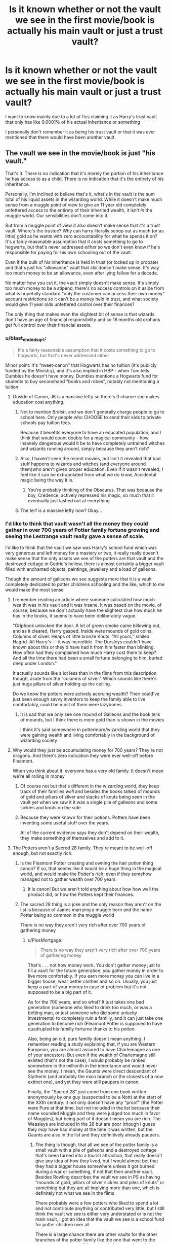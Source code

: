 #+TITLE: Is it known whether or not the vault we see in the first movie/book is actually his main vault or just a trust vault?

* Is it known whether or not the vault we see in the first movie/book is actually his main vault or just a trust vault?
:PROPERTIES:
:Author: Erkkifloof
:Score: 30
:DateUnix: 1585837437.0
:DateShort: 2020-Apr-02
:FlairText: Discussion
:END:
I want to know mainly due to a lot of fics claiming it as Harry's trust vault that only has like 0.0001% of his actual inheritance or something

I personally don't remember it as being his trust vault or that it was ever mentioned that there would have been another vault.


** The vault we see in the movie/book is just "his vault."

That's it. There is no indication that it's merely the portion of his inheritance he has access to as a child. There is no indication that it's the entirety of his inheritance.

Personally, I'm inclined to believe that's it, what's in the vault is the sum total of his liquid assets in the wizarding world. While it doesn't make much sense from a muggle point of view to give an 11 year old completely unfettered access to the entirety of their inherited wealth, it isn't /in/ the muggle world. Our sensibilities don't come into it.

But from a muggle point of view it also doesn't make sense that it's a trust vault. Where's the trustee? Why can harry literally scoop out as much (or as little) gold as he wants with zero accountability for what he spends it on? It's a fairly reasonable assumption that it costs something to go to hogwarts, but that's never addressed /either/ so we don't even know if he's responsible for paying for his own schooling out of the vault.

Even if the bulk of his inheritance is held in trust (or locked up in probate) and that's just his "allowance" vault that /still/ doesn't make sense. It's way too much money to be an allowance, even after lying fallow for a decade.

No matter how you cut it, the vault simply doesn't make sense. It's simply too much money to be a stipend, there's no access controls on it aside from what is hopefully standard "only the customer can access their own money" account restrictions so it can't be a money held in trust, and what society would give 11 year olds unfettered control over their finances?

The only thing that makes even the slightest bit of sense is that wizards don't have an age of financial responsibility and so 18 months old orphans get full control over their financial assets.
:PROPERTIES:
:Author: Astramancer_
:Score: 61
:DateUnix: 1585838146.0
:DateShort: 2020-Apr-02
:END:

*** u/blast_ended_sqrt:
#+begin_quote
  It's a fairly reasonable assumption that it costs something to go to hogwarts, but that's never addressed /either/
#+end_quote

Minor point: It's "tweet-canon" that Hogwarts has no tuition (it's publicly funded by the Ministry), and it's also implied in HBP - when Tom tells Dumbles he doesn't have money, Dumbles mentions a Hogwarts fund for students to buy secondhand "books and robes", notably not mentioning a tuition.
:PROPERTIES:
:Author: blast_ended_sqrt
:Score: 35
:DateUnix: 1585847437.0
:DateShort: 2020-Apr-02
:END:

**** Ouside of Canon, JK is a /massive/ lefty so there's 0 chance she makes education cost anything.
:PROPERTIES:
:Score: 11
:DateUnix: 1585859183.0
:DateShort: 2020-Apr-03
:END:

***** Not to mention /British/, and we don't generally charge people to go to school here. Only people who CHOOSE to send their kids to private schools pay tuition fees.

Because it benefits everyone to have an educated population, and I think that would count double for a magical community - how insanely dangerous would it be to have completely untrained witches and wizards running around, simply because they aren't rich?
:PROPERTIES:
:Author: gremilym
:Score: 5
:DateUnix: 1585917893.0
:DateShort: 2020-Apr-03
:END:


***** Also, I haven't seen the recent movies, but isn't it revealed that bad stuff happens to wizards and witches (and everyone around them)who aren't given proper education. Even if it wasn't revealed, I feel like it can be extrapolated from what we do know, Accidental magic being the way it is.
:PROPERTIES:
:Author: corwinicewolf
:Score: 7
:DateUnix: 1585871028.0
:DateShort: 2020-Apr-03
:END:

****** You're probably thinking of the Obscurus. That was because the boy, Credence, actively repressed his magic, so much that it eventually just lashed out at everything.
:PROPERTIES:
:Author: StarOfTheSouth
:Score: 3
:DateUnix: 1585903383.0
:DateShort: 2020-Apr-03
:END:


***** The terf is a massive lefty now? Okay...
:PROPERTIES:
:Author: ohboyaknightoftime
:Score: 1
:DateUnix: 1591219301.0
:DateShort: 2020-Jun-04
:END:


*** I'd like to think that vault wasn't all the money they could gather in over 700 years of Potter family fortune growing and seeing the Lestrange vault really gave a sense of scale.

I'd like to think that the vault we saw was Harry's school fund which was very generous and left money for a mastery or two, it really really doesn't make sense that the only assets we see of the potters are that vault and the destroyed cottage in Godric's hollow, there is almost certainly a bigger vault filled with enchanted objects, paintings, jewellery and a load of galleons.

Though the amount of galleons we see suggests more that it is a vault completely dedicated to potter childrens schooling and the like, which to me would make the most sense
:PROPERTIES:
:Author: Erkkifloof
:Score: 6
:DateUnix: 1585855223.0
:DateShort: 2020-Apr-02
:END:

**** I remember reading an article where someone calculated how much wealth was in his vault and it was insane. It was based on the movie, of course, because we don't actually have the slightest clue how much he has in the books, it seems to have been deliberately vague.

"Griphook unlocked the door. A lot of green smoke came billowing out, and as it cleared, Harry gasped. Inside were mounds of gold coins. Columns of silver. Heaps of little bronze Knuts. “All yours,” smiled Hagrid. All Harry's --- it was incredible. The Dursleys couldn't have known about this or they'd have had it from him faster than blinking. How often had they complained how much Harry cost them to keep? And all the time there had been a small fortune belonging to him, buried deep under London."

It actually sounds like a lot less than in the films from this description though, aside from the "columns of silver." Which sounds like there's just huge pillars of silver holding up the ceiling.

Do we know the potters were actively accruing wealth? Their could've just been enough savvy inventors to keep the family able to live comfortably, could be most of them were lazybones.
:PROPERTIES:
:Author: corwinicewolf
:Score: 4
:DateUnix: 1585872516.0
:DateShort: 2020-Apr-03
:END:

***** It is sad that we only see one mound of Galleons and the book tells of mounds, but I think there is more gold than is shown in the movies

I think it's said somewhere in pottermore/wizarding world that they were gaining wealth and living comfortably in the background of wizarding society
:PROPERTIES:
:Author: Erkkifloof
:Score: 1
:DateUnix: 1585891844.0
:DateShort: 2020-Apr-03
:END:


**** Why would they just be accumulating money for 700 years? They're not dragons. And there's zero indication they were ever well-off before Fleamont.

When you think about it, everyone has a very old family. It doesn't mean we're all rolling in money
:PROPERTIES:
:Author: Tsorovar
:Score: 3
:DateUnix: 1585892297.0
:DateShort: 2020-Apr-03
:END:

***** Of course not but that's different in the wizarding world, they keep track of their families /well/ and besides the books talked of mounds of gold and pillars of silver and stacks of knuts being seen in the vault yet when we saw it it was a single pile of galleons and some sickles and knuts on the side
:PROPERTIES:
:Author: Erkkifloof
:Score: 2
:DateUnix: 1585894484.0
:DateShort: 2020-Apr-03
:END:


***** Because they were known for their potions. Potters have been inventing some useful stuff over the years.

All of the current evidence says they don't depend on their wealth, they make something of themselves and add to it.
:PROPERTIES:
:Author: Nyanmaru_San
:Score: 1
:DateUnix: 1585946835.0
:DateShort: 2020-Apr-04
:END:


**** The Potters aren't a Sacred 28 family. They're meant to be well-off enough, but not exactly rich.
:PROPERTIES:
:Author: ForwardDiscussion
:Score: 2
:DateUnix: 1585855745.0
:DateShort: 2020-Apr-02
:END:

***** Is the Fleamont Potter creating and owning the hair potion thing canon? If so, that seems like it would be a huge thing in the magical world, and would make the Potter's rich, even if they somehow managed not to gather wealth over 700 years.
:PROPERTIES:
:Author: themegaweirdthrow
:Score: 5
:DateUnix: 1585868401.0
:DateShort: 2020-Apr-03
:END:

****** It is canon! But we aren't told anything about how how well the product did, or how the Potters kept their finances.
:PROPERTIES:
:Author: ForwardDiscussion
:Score: 2
:DateUnix: 1585869408.0
:DateShort: 2020-Apr-03
:END:


***** The sacred 28 thing is a joke and the only reason they aren't on the list is because of James marrying a muggle born and the name Potter being so common in the muggle world

There is no way they aren't very rich after over 700 years of gathering money
:PROPERTIES:
:Author: Erkkifloof
:Score: 7
:DateUnix: 1585856856.0
:DateShort: 2020-Apr-03
:END:

****** u/PlusMortgage:
#+begin_quote
  There is no way they aren't very rich after over 700 years of gathering money
#+end_quote

That's . . . not how money work. You don't gather money just to fill a vault for the future generation, you gather money in order to live more confortably. If you earn more money you can live in a bigger house, wear better clothes and so on. Usually, you just keep a part of your money in case of problem but it's not supposed to be a big part of it.

As for the 700 years, and so what? It just takes one bad generation (someone who liked to drink too much, or was a betting man, or just someone who did some unlucky investments) to completely ruin a familly, and it can just take one generation to become rich (Fleamont Potter is supposed to have quadrupled his familly forturne thanks to his potion.

Also, being an old, pure familly doesn't mean anything. I remember reading a study explaining that, if you are Western European, you are almost assured to have Charlemagne as one of your ancestors. But even if the wealth of Charlemagne still existed (that's not the case), I would probably be ranked somewhere in the millionth in the inheritance and would never see the money. I mean, the Gaunts were direct descendant of Slytherin (and probably the main branch or the closests of a now extinct one), and yet they were still paupers in canon.

Finally, the "Sacred 28" just come from one book written anonymously by one guy (suspected to be a Nott) at the start of the XXth century. It not only doesn't have any "proof" (the Potter were Pure at that time, but not included in the list because their name sounded Muggle and they were judged too much in favor of Muggles), but being part of it doesn't mean you are rich. The Weasleys are included in the 28 but are poor (though I guess they /may/ have had money at the time it was written, but the Gaunts are also in the list and they definitively already paupers.
:PROPERTIES:
:Author: PlusMortgage
:Score: 5
:DateUnix: 1585911272.0
:DateShort: 2020-Apr-03
:END:

******* The thing is though, that all we see of the potter family is a small vault with a pile of galleons and a destroyed cottage that's been turned into a tourist attraction, that really doesn't give any idea of how they lived, but I would almost bet that they had a bigger house somewhere unless it got burned during a war or something, if not that then another vault. Besides Rowling describes the vault we see in PS as having ”mounds of gold, pillars of silver sickles and piles of knuts” or something but they are all implying more than one, which is definitely not what we see in the films

There probably were a few potters who liked to spend a lot and not contribute anything or contributed very little, but I still think the vault we see is either very understated or is not the main vault, I got an idea that the vault we see is a school fund for potter children over all

There is a large chance there are other vaults for the other branches of the potter family like the one that went to the states as soon as possible and probably some branches on the mainland

I don't think the sacred 28 matters much to be honest
:PROPERTIES:
:Author: Erkkifloof
:Score: 1
:DateUnix: 1585911941.0
:DateShort: 2020-Apr-03
:END:


****** The list was constructed before James married Lily, so no, it wasn't because of that.

Real life families with notable/noble blood go through periods of wealth and poverty too.
:PROPERTIES:
:Author: ForwardDiscussion
:Score: 2
:DateUnix: 1585857251.0
:DateShort: 2020-Apr-03
:END:

******* Yes, but there's still the fact that a lot of ”filthy muggles” use the same name and that's un acceptable of a proper pureblood family

I do understand that but the level of their poverty is basically high middle class if you truly have a fortune
:PROPERTIES:
:Author: Erkkifloof
:Score: 6
:DateUnix: 1585858853.0
:DateShort: 2020-Apr-03
:END:

******** I mean, I don't know what to tell you. Powerful names wane in wealth. It's just a fact of life. It's not like they're noted to be savvy investors or political players like the Malfoys. They don't have generations of history with Dark Lords who rewarded them with outrageous wealth. The Weasleys are technically even purer than the Potters, and look at how they're doing.
:PROPERTIES:
:Author: ForwardDiscussion
:Score: 5
:DateUnix: 1585859035.0
:DateShort: 2020-Apr-03
:END:

********* I never did say that they were rich because their blood was pure did i?

The Potter family was said to live a very comfortable life in the ”back stages” of wars and there are only two records of a Potter being on the Wizengamot

I don't think the dark lords actually gave them anything, except death of course, like really, from what I saw it was them calling him their master and kissing his robes and then crucioing them because they didn't kiss low enough type shat
:PROPERTIES:
:Author: Erkkifloof
:Score: 1
:DateUnix: 1585859203.0
:DateShort: 2020-Apr-03
:END:

********** The Dark Lord absolutely rewarded those loyal to him. Otherwise nobody would stay loyal.

I don't understand why you think the Potters were loaded.
:PROPERTIES:
:Author: ForwardDiscussion
:Score: 3
:DateUnix: 1585875057.0
:DateShort: 2020-Apr-03
:END:

*********** I'll tell you, if your some 15x great grandpa began a fortune in the /twelfth/ century and everyone in the family kept growing it and not living just off of the money, and then at like 13x great grandpas taken away comes Fleamont who /quadruples/ that amount of money with cosmetics potions, then tell me how the fuck someone would have the amount of money that we see in the vault in PS, it doesn't make sense if they pay anyone decently in the world they should have many many times that amount.

We don't actually see evidence of the dark lord rewarding anything to his followers, yes we see empty promises of power and wealth but we never see proof of them recieving it.
:PROPERTIES:
:Author: Erkkifloof
:Score: 2
:DateUnix: 1585891061.0
:DateShort: 2020-Apr-03
:END:

************ Until there's a war or the bank goes under or taxes devastate your fortune or there's a regime change or you invested in something that didn't pan out or there was a thief or the economy collapsed or there was a messy divorce or two or a scandal that needed to be covered up or you were blackmailed or you stored your wealth in assets that were destroyed or a corrupt government fined you for a trumped-up crime or come on, there's literally countless reasons why that's not a thing. It's /astonishingly/ rare for non-landed families to maintain wealth that long, it's far from a gimme.

Half of the Death Eaters have lucrative positions in the government or Hogwarts at some point in the books. Most of them are wealthy, as well.
:PROPERTIES:
:Author: ForwardDiscussion
:Score: 2
:DateUnix: 1585892442.0
:DateShort: 2020-Apr-03
:END:

************* Like Half of your possible economical destruction ideas would have done the same to others, I think the vault we see is a bit under made

The books talked of mounds of gold and pillars of silver and stacks of knuts, all of those are implying more than one, what we saw in the vault was a single pile of gold and some other things on the side
:PROPERTIES:
:Author: Erkkifloof
:Score: 3
:DateUnix: 1585894378.0
:DateShort: 2020-Apr-03
:END:

************** Or the Lestranges could have made it back recently, from shady backroom deals and lucrative positions in the government thanks to racism and nepotism.
:PROPERTIES:
:Author: ForwardDiscussion
:Score: 2
:DateUnix: 1585921036.0
:DateShort: 2020-Apr-03
:END:

*************** Could be, but sadly we may never know the truth
:PROPERTIES:
:Author: Erkkifloof
:Score: 1
:DateUnix: 1585997194.0
:DateShort: 2020-Apr-04
:END:


** 1. Strictly speaking we never ever hear about anybody having a trust vault, even less we hear it about the Harry's one. As far as the canon is concerned this vault (and perhaps the house in the Godric's Hollow) is all Potters' property we ever hear about.

2. The only possible allusion in the canon, that it actually might be some smaller part of the Potters' fortune is that in the other vault we see, the Lestranges' one, there are tons of other things than just money. Jewellery, paintings, stuff. In the Harry's vault there are just coins. Which seems to suggest that either Potters' were not that wealthy and it is really everything they had, or there is some other family vault and this was just small heap of coins for his studies.
:PROPERTIES:
:Author: ceplma
:Score: 22
:DateUnix: 1585839969.0
:DateShort: 2020-Apr-02
:END:

*** there is also the potter family home to consider

we know James and lilly moved into godrics hollow to hide

but where did previous generation of the potters live
:PROPERTIES:
:Author: CommanderL3
:Score: 5
:DateUnix: 1585847663.0
:DateShort: 2020-Apr-02
:END:

**** Do we know they specifically moved there to hide? I assumed they already lived there and "going into hiding" was similar to the extra protections placed upon the Burrow, gradually increasing.
:PROPERTIES:
:Author: FloreatCastellum
:Score: 15
:DateUnix: 1585847822.0
:DateShort: 2020-Apr-02
:END:

***** it is mentioned James parents where still alive when James and lilly married

maybe the cottage in godrics hollow was a wedding gift.

Maybe godrics hollow was the family home though, but considering the potters are an old and wealthy family, I would imagine something grander then a cottage
:PROPERTIES:
:Author: CommanderL3
:Score: 4
:DateUnix: 1585848431.0
:DateShort: 2020-Apr-02
:END:

****** I don't think they were a wealthy family like the Malfoys though, I think they only hit proper financial success with the hair potion stuff.

Perhaps it's my own preferences coming through - I generally find large manor type houses tacky and quaint little cottages tend to still be quite expensive!
:PROPERTIES:
:Author: FloreatCastellum
:Score: 10
:DateUnix: 1585848744.0
:DateShort: 2020-Apr-02
:END:

******* Thing is, wealth and poverty in the wizarding world is very difficult to quantify. Technically speaking, the only thing they can't conjure, charm, or transfigure for themselves is food, and with expansion charms the interior of a shack could be a palace. I'm fairly certain that the Potters are pretty similarly wealthy to the Malfoys, they just /prefer/ not to spend their money on mansions/bribes, if only because their only necessary expense would be food and school supplies. James never had a job, and neither he nor Harry ever struggled financially.

Remember that in fourth year, Harry handed over 1000 galleons that was sufficient enough to start a brick and mortar business, and that had he added it to his vault instead it wouldn't have even made a noticeable difference.
:PROPERTIES:
:Author: dancortens
:Score: 4
:DateUnix: 1585860735.0
:DateShort: 2020-Apr-03
:END:


******* they noted as being old and respected. also it was said fleamont quadroubled the respectable family fortune
:PROPERTIES:
:Author: CommanderL3
:Score: 4
:DateUnix: 1585848840.0
:DateShort: 2020-Apr-02
:END:

******** That doesn't mean they spent it on a lavish property though. When it comes down to it we all have our headcanons and are free to imagine it however we want - I just wondered if I had missed something about James and Lily specifically moving to Godric's Hollow to hide.
:PROPERTIES:
:Author: FloreatCastellum
:Score: 8
:DateUnix: 1585849086.0
:DateShort: 2020-Apr-02
:END:

********* The way its worded its left ambiguous

But I imagine the fidelus works best with moving to a new location

afterall, you might hide the location but if someone like voldemort knew where it was previously even if he couldnt see the house he could just fiendfrye the area till its destroyed
:PROPERTIES:
:Author: CommanderL3
:Score: 5
:DateUnix: 1585849256.0
:DateShort: 2020-Apr-02
:END:

********** Not really, no when you think about Grimmauld Place - the DEs stand outside and clearly know it's there and suspect Harry and co are inside, but they can't do anything about it, they just stand there and watch. Sirius would have already owned it when it went under the FC too, and that probably would have been known about by the Ministry. Plus I think Bill and Fleur had already moved into Shell Cottage when they out the charm on there - though I grant you the rest of the Weasley's upped sticks and fled to Muriel's. The FC in general is confusing and inconsistent.

Either way, the Potters strike me as one of those quietly wealthy, middle class families in the very nice old cottages you find in posh parts of rural England. If you look up the actual cottage they used for filming, I think it's slightly bigger than what I'm imagining but the right sort of vibe and that was recently on sale for over a million. I think for the sort of house I'm imagining in a quaint west country village, you'd be looking at something like 600k to 850k for a little period cottage with 3 or four bedrooms. In my headcanon, Mr and Mrs Potter were getting on a bit and handed the house down to their son while they moved into the old people's home or somewhere more manageable without stairs, perhaps as a wedding present like you said. I think they had also perhaps been living off the fortune for a while, not to mention James doing the same until he died, though I'm sure he intended to get a job once the war was over, so although there was plenty left for Harry by the time they died, it's not Malfoy levels of oppulence.

I think so much of these type of headcanons come from how we personally view wealth and the level where that wealth starts to feel unpleasant. But as you say, it's worded very vaguely, so it really is down to us to imagine it how we want.
:PROPERTIES:
:Author: FloreatCastellum
:Score: 8
:DateUnix: 1585850774.0
:DateShort: 2020-Apr-02
:END:

*********** The prices of houses are still the same but seeing as the galleon to pound exchange rate is absolutely ridiculous and seeing the Lestrange vault I'd definitely say that it isn't the main vault
:PROPERTIES:
:Author: Erkkifloof
:Score: 1
:DateUnix: 1585854768.0
:DateShort: 2020-Apr-02
:END:

************ Not sure what you mean about house prices being the same? I haven't adjusted for inflation or anything, they would have been cheaper back then, I was just trying to point out that those type of houses are generally expensive.

I mean it's no secret that Rowling is not good at maths and probably didn't put much thought into it? I don't think trying to make exchange rates and things work is possible. I think Rowling was just trying to say Harry doesn't have to worry about money, but people like the Lestranges and Malfoy are obnoxiously rich.
:PROPERTIES:
:Author: FloreatCastellum
:Score: 3
:DateUnix: 1585856445.0
:DateShort: 2020-Apr-03
:END:

************* Yeah well that is something I don't much care about as the fanfiction community has made really good points into plot holes and everything in between that littered the HP books
:PROPERTIES:
:Author: Erkkifloof
:Score: 0
:DateUnix: 1585856981.0
:DateShort: 2020-Apr-03
:END:

************** Yeah I've been saying the whole time it's really vague so people can imagine what they want.
:PROPERTIES:
:Author: FloreatCastellum
:Score: 1
:DateUnix: 1585857462.0
:DateShort: 2020-Apr-03
:END:

*************** Well yeah but that's canon as usual, nowadays if Rowling stated something as fact then the opposite is the likelier canon than what she said
:PROPERTIES:
:Author: Erkkifloof
:Score: 0
:DateUnix: 1585858702.0
:DateShort: 2020-Apr-03
:END:

**************** I'm really sorry, you've completely lost me.

You're completely fine imagining a larger vault, it's just not what I personally imagine.
:PROPERTIES:
:Author: FloreatCastellum
:Score: 3
:DateUnix: 1585858877.0
:DateShort: 2020-Apr-03
:END:

***************** I'm fine with others having different headcanons but I think I'm still for some reason trying to change your mind about the vault, you did see how miniscule the vault was when compared to the Lestrange vault right?
:PROPERTIES:
:Author: Erkkifloof
:Score: 0
:DateUnix: 1585859391.0
:DateShort: 2020-Apr-03
:END:

****************** You're just not going to change my mind though. I prefer the thought that the Potters were comfortably wealthy and not revoltingly so like the Lestranges or Malfoys.
:PROPERTIES:
:Author: FloreatCastellum
:Score: 2
:DateUnix: 1585861880.0
:DateShort: 2020-Apr-03
:END:

******************* Ah I believe they were a million or two under the Malfoys/Lestranges, of course that would mean that there is another vault and I support that
:PROPERTIES:
:Author: Erkkifloof
:Score: 1
:DateUnix: 1585864505.0
:DateShort: 2020-Apr-03
:END:


**** 1. Except that this is pure fanon, isn't it? Is there any canonical evidence for the existence of the Potter family home, which is not the one in the Godric's Hollow? I don't recall any.

2. Do we have any evidence that Potter family moved to GH only to hide? I don't recall any.
:PROPERTIES:
:Author: ceplma
:Score: 5
:DateUnix: 1585863376.0
:DateShort: 2020-Apr-03
:END:


** The idea that Harry's vault is a trust vault is pure fanon. There is no reason for anyone to think the wizarding world even has trust vaults, especially since that would suggest the Goblins care enough to make them. After all, why would GOBLINS care if their clients are adults or children? Money is money, after all.

Harry's vault IS the main vault. Fic writers just assume its the trust vault because they want to make Harry have billions of Galleons and have a seat on the Wizengamot... even though that amount of money in Galleons is absurd, and the Wizengamot does NOT have inherited seats. Individual people have seats on the Wizengamot, but that does not trickle down to their family, and it sure as hell isn't exclusive to pure-bloods either. That's a whole other topic, though.

I honestly doubt most fic writers understand basic economics, since if they did, they would realise why a society like the wizarding world wouldn't have billionaires or trilionaires. That much can be gathered from how stuff is priced. At most, rich families (e.g. Harry's canon vault, Malfoys, and Lestranges) might have around 50 million galleons at the absolute most, but that's an ridiculous estimate. Given the Ministry had a bounty of 10,000 Galleons on Sirius' head (OOTP) and a bounty of 200,000 Galleons for Harry alongside his wand, I recon the very richest wizarding families each only have between 1 million and 20 million Galleons at most. 200,000 Galleons is presented as a big deal (hell, the 5,000 Galleons for the Triwizard Tournament was deemed by Fleur enough to die for), so its quite possible the wizarding world might not even have millionaires.

Long story short, Harry's vault in canon is the Potter's vault. There isn't another vault, and the idea of trust vaults makes zero sense. The idea of wizarding billionaires is economically absurd, and even the idea of wizarding millionaires makes barely any sense unless its below 20 million galleons. I feel like people don't realize just how much even 1 billion Galleons really is. So while I think Harry was canonically a millionaire (and moreso after inheriting money from Sirius), I don't think it was nearly as much as some people think it was.

*TL;DR: Harry never had a trust vault. Trust vaults don't exist in canon. The Potters were rich, but not Lestrange/Malfoy levels of rich. Comparing the Potter vault to the Lestrange vault just reinforces how much richer the truly wealthiest families were than Harry. The fact Harry spends so much time with the Weasley family (a poor family) just makes Harry look far wealthier than he actually is.*
:PROPERTIES:
:Author: lunanight
:Score: 19
:DateUnix: 1585840069.0
:DateShort: 2020-Apr-02
:END:

*** I agree with you that for most writers its a wank to give Harry lots of wealth and rare artifacts, but I think that an argument could be made for the existence of another vault. Or at least Harry being an unreliable narrator and not noticing other stuff besides money in his one vault that is mentioned.

We see that the Lestrange vault has lots of other stuff in it like armour and exotic animal skins. In addition, it's very much emphasized that despite the poverty that the Gaunts live in they still have their family heirlooms (the ring and the locket). In comparison to that, and given that we know that the Potters are both an old family and a wealthy one, Harry's vault only having coins is kind of odd.

Even if everything James and Lily personally owned was destroyed in Godrics Hollow, why wouldn't he have all of the Potters stuff collected over generations? Not necessarily valuables like gems and rare books and timeturners that fanon likes to give him, but just /things/ that accumulate with a long family history. A great grandmothers wedding dress, or something that would have been put in storage. Candlesticks, quilts, pocketwatches, weapons from wars that they've fought in, paintings, etc. Are we supposed to think that that one invisibility cloak is the only thing that a centuries old family ever passed down?
:PROPERTIES:
:Author: LadySmuag
:Score: 8
:DateUnix: 1585844212.0
:DateShort: 2020-Apr-02
:END:

**** Maybe potters kept it at home

and it was destroyed during the war
:PROPERTIES:
:Author: CommanderL3
:Score: 2
:DateUnix: 1585847742.0
:DateShort: 2020-Apr-02
:END:


**** I've often thought that maybe it was all sold off and liquidated during the war. Maybe when James' parents died?
:PROPERTIES:
:Author: cheekysoulsurviver
:Score: 1
:DateUnix: 1585857471.0
:DateShort: 2020-Apr-03
:END:


*** I just cant shake that feeling that there is no way they are that poor compared to the Lestranges for example if their family had been gathering wealth from the twelfth century onward (which is canon by the way) and the first person of the family literally ”started the potter /fortune/ by working as a medicine distributer to muggles by giving them potions for things like the flu or pox, there is absolutely no way they only had that much that we saw at the vault Harry went to in PS. Besides it would be the parents setting up the trust vault and it would probably cost a bit and that to the goblins would probably be worth it just to keep a vault filled with stuff even if it was inactive.

I agree that billionaires and even millionaires are ridiculous if you take one look at the exchange rate from galleon to pound in first year, wasn't it like 50 pounds to the galleon or something?

I'd gues that it was some secondary vault given for Harry's school years with a generous amount left over possibly for a mastery in a subject or two, but I will refuse to accept that being the main vault of the Potters
:PROPERTIES:
:Author: Erkkifloof
:Score: 4
:DateUnix: 1585854576.0
:DateShort: 2020-Apr-02
:END:

**** Canon figure is five pounds to the galleon, however that would basically mean all the Weasley's school shopping cost around 20 pounds iirc. Every attempt I've read at figuring out the actual exchange rate comes up with somewhere in the neighborhood of 50 pounds per galleon however.
:PROPERTIES:
:Author: horrorshowjack
:Score: 2
:DateUnix: 1585947529.0
:DateShort: 2020-Apr-04
:END:

***** Yeah, it's kind of ridiculous, but if it was 50 pounds to a galleon then a wand is 350 pounds, which to be honest is quite low if you remember that you can do almost anything with it
:PROPERTIES:
:Author: Erkkifloof
:Score: 1
:DateUnix: 1585997072.0
:DateShort: 2020-Apr-04
:END:


** It just mentions mounds of Galleons, columns of Sickles, and heaps of Knuts. No indication of it being a main vault or trust vault.

Source: my copy of the "Special Anniversary Edition" of book 1, page 75
:PROPERTIES:
:Author: RandomStuff3829
:Score: 5
:DateUnix: 1585838479.0
:DateShort: 2020-Apr-02
:END:

*** And we have to remember that the "mounds of... " is from the perspective of 11 years old who had literally nothing of his own bevor and as far as I know we don't know how much the galleon worth is. It could be 100 pound, 5 pound, 1 pound or even less (ok that's unlikely but still)
:PROPERTIES:
:Author: RexCaldoran
:Score: 4
:DateUnix: 1585839402.0
:DateShort: 2020-Apr-02
:END:

**** Actually we do. I don't have a source at my disposal right now, but a Google search should return that JKR said a Galleon equals 5 British pounds
:PROPERTIES:
:Author: RandomStuff3829
:Score: 3
:DateUnix: 1585845227.0
:DateShort: 2020-Apr-02
:END:

***** Which is bloody ridiculous if you ask me
:PROPERTIES:
:Author: Erkkifloof
:Score: 2
:DateUnix: 1585854811.0
:DateShort: 2020-Apr-02
:END:

****** It gets even worse if, say, you're from across the pond like me. By current rates, 1 Galleon=$6.19 USD
:PROPERTIES:
:Author: RandomStuff3829
:Score: 2
:DateUnix: 1585857882.0
:DateShort: 2020-Apr-03
:END:

******* Oh god
:PROPERTIES:
:Author: Erkkifloof
:Score: 2
:DateUnix: 1585858630.0
:DateShort: 2020-Apr-03
:END:


****** Because it's made of gold? I've read fics where Harry's "investment" with his Galleons is to melt some of it down and just sell it, as it's worth tens of times more that way.
:PROPERTIES:
:Author: StarOfTheSouth
:Score: 1
:DateUnix: 1585869160.0
:DateShort: 2020-Apr-03
:END:

******* Yeah I think I've read that too! Ok fic
:PROPERTIES:
:Author: Erkkifloof
:Score: 2
:DateUnix: 1585891887.0
:DateShort: 2020-Apr-03
:END:

******** Even if it's not /solid/ gold, which is a distinct possibility, grabbing a handful of coins and selling them to a collector, or melting down whatever gold there /is/, would probably be more than five pounds. Even accounting for the cost of melting down gold coins, I'd say you'd still walk away with a nice profit.
:PROPERTIES:
:Author: StarOfTheSouth
:Score: 1
:DateUnix: 1585892198.0
:DateShort: 2020-Apr-03
:END:

********* Yeah, but well the wizarding world's economy is completely broken
:PROPERTIES:
:Author: Erkkifloof
:Score: 2
:DateUnix: 1585894526.0
:DateShort: 2020-Apr-03
:END:


*** Yeah but after seeing the Lestrange vault I really can't believe they were that poor if they'd been growing their fortune since the twelfth century
:PROPERTIES:
:Author: Erkkifloof
:Score: 2
:DateUnix: 1585854870.0
:DateShort: 2020-Apr-02
:END:


** Actually, what *do* we know about how the Potter's family was wealthy from the books and films (not JKR's post factum utterings). They could be just middle-class-like old family, better off than Weasleys, but not drastically so. Did anybody even say that James wouldn't need to work for the rest of his life?
:PROPERTIES:
:Author: ceplma
:Score: 4
:DateUnix: 1585840284.0
:DateShort: 2020-Apr-02
:END:

*** I believe they were about upper middle class, but they would be at the very very top in muggle sociality, like come on what was the exchange rate from galleon to pound? It was like 5 or 50 pounds to a /single/ galleon
:PROPERTIES:
:Author: Erkkifloof
:Score: 3
:DateUnix: 1585853925.0
:DateShort: 2020-Apr-02
:END:


** Absolutely nothing in Canon even suggest the possibility of a trust vault, so I'd be more inclined to believe it's his main, and only vault.

As said by other peoples, the idea of a trust vault was a fanon idea created in order to maker Harry richer than Cresus so he could flaunt his wealth in front of Malfoy ("You got your place in the quidditch team by buying top of the line brooms for your team? Let me buy the same brooms for the 3 other teams so you loose your advantage).\\
But judging by canon, you could either consider that the Potters, while being rather wealthy, were not rich (we do know that Fleamont was a pretty succesfull businessman who invented cosmetics potions, but in PoA Harry chose to not buy 1 Firebolt by fear of the dent in would make in his inheritance), or you could consider that he truly is rich, though it brings the question of why he doesn't know about it, which can't really be answered without a whole bunch of "Manipulative Dumbledore".

I would also want to point that, in the Magical World of HP, wealth doesn't have the same power than in the Muggle world, or even the muggle world. The Magical World has an economy of luxury items, since most of rest can be created by magic. For example, between Charms to conserve food, multiply it and ransfiguration to change the taste, one grocery trip could last for years. And what's the point in bying lands when you can just multiply the one your already own?\\
Basically, the Magical World trade clothing, enchanted items (like brooms or sneakoscope), magical ingredients and Goblin Cradted items, and services like the different pubs seen in the serie. Because of this, the cost of living is actually ridicusly low for a wizards, and the "need" of wealth in inferior. So Harry having 15 000 000 000 000 galleons doesn't make any sense, the combined wealth of all the magical world may not reach this sum.

Also, the low cost of live is one of the reason who make me think that Hogwarts may be a "free" school, or have really low cost. After all, the only thing paid by the school would be the salary of the teachers, and maybe the magical ingredients used in potion. And since the students have the bring their own ingredients for class, it means just the potion used in the infirmary. Considering the fact that the school is a true mine of wealth (just the plants growed in Herbology and the Ingredients collected in the forest), the school probably has no problem paying these cost so there is no point into making enormous admission fees (especially since children "need" to learn magic to not break the Statute and the Hogwarts is the only local alternative outside of homeschooling).
:PROPERTIES:
:Author: PlusMortgage
:Score: 5
:DateUnix: 1585843548.0
:DateShort: 2020-Apr-02
:END:

*** I'm going to address your points from bottom to top, idk why

I think Hogwarts either is a free school and gets minor donations by magicals or it has a small tuition few, mainly because, there is food problem (come on there must be hundreds of people in the castle, also the house elves need food too. Then the salaries which I believe to be quite substantial or it would be a lot harder to get new DADA teachers every year, like Remus Lupin for example wouldn't have taken the job if it didn't pay decently.---We don't actually know that they collect ingredients from the forest, we only see them going into the forest thrice, 1.the detention with Hagrid first year, 2.going to that acromantula nest and 3. Leading Umbitsh to the forest to look at their ”weapon”. ------Also the infirmary would have to be very well stocked due to the idiots whacking metal balls at each others head while flying like 60 feet off the ground, yes I know that magicals /can/ bounce but still.

Now, wealth can still be very useful in the magical world, I agree that it wont be used similarly as in the muggle world but it can and will most likely be used to buy land and build houses as well as bribing people in politics, as is demonstrated when Arthur Weasley tells Harry that Cornelius Fudge is ”in Malfoys pocket” ---- and how the farsk can you multiply the land you already own?? Same with food, isn't it a law of transfiguration that you cant conjure food if you don't know where there is food, and there is no bloody way a charm will be able to duplicate food, Geminio doesn't work with that, --------- as far as I'm concerned a stasis charm is the only way to conserve food, and even that charms existence is fanon.

Now sadly I wont be giving you any arguments on this one because I whole heartedly agree with all your points but I see a problem in the fact that Harry can access a fortune at eleven, he's very likely a millionaire in pounds with the ridiculous exchange rate that there was from galleons to pounds, so either that vault has a limit, it's a trust vault or his parents are really really irresponsible.
:PROPERTIES:
:Author: Erkkifloof
:Score: 0
:DateUnix: 1585853804.0
:DateShort: 2020-Apr-02
:END:

**** u/PlusMortgage:
#+begin_quote
  Then the salaries which I believe to be quite substantial or it would be a lot harder to get new DADA teachers every year, like Remus Lupin for example wouldn't have taken the job if it didn't pay decently
#+end_quote

It's funny, I never considered the DADA teacher to be paid more than the other teacher (which is probably not bad considered the requirement of the job but not enough to be rich or anything). All the DADA teacher we see in canon, except maybe Snape are in the school for another reason than teaching : Quirrel was there for the stone, Lockart for the publicity, Lupin as a defence against Sirius, Moody as a favor for Dumbledore (or Crouch Jr to get Harry to the cemetery I guess), Umbridge to take control of the school, Snape as a double spy (though he really wanted the job), and Carrow as a Death Eater.\\
But pay apart, Professor as Hogwarts is a sweet job. You get to live in the access with all its ressources (including the library and the feasts), and you have no other expanse than the eventual outing to the pub.

​

#+begin_quote
  and how the farsk can you multiply the land you already own??
#+end_quote

Though not directy explained in canon, Space Extension charms exist in HP. We can see several examples of them like the Ford Anglia in CoS (which is charmed so there is enough space for 8 people and 6 trunks on the way to the Hogwarts Express), the magical tents seen in GoF and DH, Moody trunk, the Room of Requirement and arguably even Diagon Alley (though it could just be an Implotable location).

​

#+begin_quote
  Same with food, isn't it a law of transfiguration that you cant conjure food if you don't know where there is food
#+end_quote

Here's a quote from DH said by Hermione to Ron :" /Food is one of the first of five Principal Exceptions to Gamp's Law of Elemental Transfigur--- ... It's impossible to make good food out of nothing! You can Summon it if you know where it is, you can transform it, you can increase the quantity if you've already got some/ "

You may not be able to "create" food, but you can increase quantity and transform it. I admit that my interpretation that say that "transforming food" include stopping them from going bad (and so the bacon eaten by the heros may come from a pig killed by Gryffindor himself), but even without this, the increase in quantity mean that no matter if you have to feed one person or 1000, the grocery bill won't increase.\\
It's for this reason I consider feeding the castle must not cost much.

​

#+begin_quote
  are really really irresponsible.
#+end_quote

To be fair they were really young (died at 21), in the middle of a civil war since out of school and probably never had the time to deal with it. I mean, fanon loves to talk about a "sealed will" which usually explain the plot (as if people who didn't even trust Dumbledore about the secret keeper would put the whole plot in writing knowing it would ever end up with the Goblin which can totally be bought like in DH, or in an Office of the Ministry which is full of Death Eater and Imperiused people).\\
What probably happened is that the Potter died without any will, and Harry just happened to get everything as the next of kin.
:PROPERTIES:
:Author: PlusMortgage
:Score: 2
:DateUnix: 1585855747.0
:DateShort: 2020-Apr-02
:END:

***** Honestly I don't think they pay different but getting new professors for every year for about 20-30 years can't be done with a low salary, the people we saw teach weren't the only ones if the position swaps every year

I think space extension charms would only work with semi sealed spaces like rooms or cars and similar, I don't think it would work for open land.

I actually didn't know that food thing, quite ridiculous but that would also mean that JESUS WAS A BLOODY WIZARD or somthing

Honestly that they were in the middle of a civil war could be argued to be even more of a reason to make a will, adding to that the fact that they secretly switched the secret keeper then it would be idiotic not to have some kind of will
:PROPERTIES:
:Author: Erkkifloof
:Score: 1
:DateUnix: 1585856779.0
:DateShort: 2020-Apr-03
:END:


** I like the idea of Fleamont and Euphemia liquidating their assets as their way of contributing to the war effort, and that's why there is only piles of galleons to be found in Gringotts.
:PROPERTIES:
:Author: GrimAvgrundsson
:Score: 3
:DateUnix: 1585858721.0
:DateShort: 2020-Apr-03
:END:

*** And that pile is still very small compared to the Lestranges who were said to be Voldys most eager and loyal followers, surely they would have funded the war too, and we saw the Lestrange vault to be about a hundred times larger and wealthier, there is no way that little vault we saw was actually the main Potter vault

And I still don't see how someone could sell semi-sentient portraits of your family just because of a war
:PROPERTIES:
:Author: Erkkifloof
:Score: 0
:DateUnix: 1585859070.0
:DateShort: 2020-Apr-03
:END:

**** Just because they tried to offerDumbledore what help they could doesnt' mean that they bankrolled the whole thing. They were old, and died of sickness a few years before canon, so this might've been their way of helping the able bodied few to continue the fight.

And you're right, Voldemort's backers were substantially more well off, but that wouldn't have negated Fleamont and Euphemia's efforts.

Selling magical portraits woudl be silly, at least if they were a portrait of your loudmouthed uncle, but perhaps there were others? Portraits of a famous singer who, if you buttered up to them before, would take requests. What I meant were more in the terms of books, magical items, potion's recepies, and jewelry.
:PROPERTIES:
:Author: GrimAvgrundsson
:Score: 3
:DateUnix: 1585890527.0
:DateShort: 2020-Apr-03
:END:

***** Ah I mean to compare the vaults we see, the Lestranges would also have supported the war a lot so wouldn't that mean that they would have about as much money as the Potters (many believe that the vault we saw was the main Potter vault but I really really doubt that)
:PROPERTIES:
:Author: Erkkifloof
:Score: 0
:DateUnix: 1585890854.0
:DateShort: 2020-Apr-03
:END:


** In the comments you keep referring to the Lestrange vaults as your evidence for the Potters having a second vault. I don't see how this is even acceptable evidence. We aren't ever given the indication that the Lestranges and Potters were on the same level of wealth. And why would James and Lily set up a vault for an infant? Because most wizarding families just seem to give their children an allowance to pay for school supplies, so a trust vault wouldn't make sense. And Harry is a very unreliable narrator and there may be more in his vault than money but maybe he doesn't think to look. Also we aren't told exact amount of money in his vault. So I prefer to think that it's his main vault, but you choose whatever headcanon you want.

PS. If I'm wrong about something please tell (preferably using text evidence).
:PROPERTIES:
:Author: NerdLife314
:Score: 3
:DateUnix: 1585885580.0
:DateShort: 2020-Apr-03
:END:

*** I like to look at the Lestrange vault and the vault we see in comparison and then decide whether or not Harry's vault in the movies was either made smaller or it was merely a vault for Potter kids' schooling as I've come to believe. (Canon canon would probably be the first option) in text I can't remember if it was 'mountains' or 'mounds' of gold so if it was 'mounds' then the movie producers might have under estimated the amount of gold
:PROPERTIES:
:Author: Erkkifloof
:Score: 1
:DateUnix: 1585890616.0
:DateShort: 2020-Apr-03
:END:

**** I believe in the text it was mounds of gold.
:PROPERTIES:
:Author: NerdLife314
:Score: 1
:DateUnix: 1585956208.0
:DateShort: 2020-Apr-04
:END:

***** That is still not the same as the pile we see in the movies
:PROPERTIES:
:Author: Erkkifloof
:Score: 1
:DateUnix: 1585996954.0
:DateShort: 2020-Apr-04
:END:


** Some headcanon: An family typically has exactly 1 gringotts vault, but according to a fee schedule the banker goblins will manage "accounts" for that vault, with services like managing investment portfolios, authorizing expenses with your favorite merchants, disbursing an allowance for family members, and providing additional security for special treasures.
:PROPERTIES:
:Author: JalapenoEyePopper
:Score: 4
:DateUnix: 1585840106.0
:DateShort: 2020-Apr-02
:END:

*** Sounds semi reasonable
:PROPERTIES:
:Author: Erkkifloof
:Score: 2
:DateUnix: 1585853992.0
:DateShort: 2020-Apr-02
:END:


** I'm not totally sure about that but I see your way of thinking
:PROPERTIES:
:Author: horcruxhunter11
:Score: 1
:DateUnix: 1585839563.0
:DateShort: 2020-Apr-02
:END:


** I remember, when I saw the movie the first time, I was upset. Because reading the description of the book it seemed like there was a lot more money.
:PROPERTIES:
:Author: NathemaBlackmoon
:Score: 1
:DateUnix: 1585863384.0
:DateShort: 2020-Apr-03
:END:

*** The description gave me an idea similar to the Lestrange vault just with less artefacts
:PROPERTIES:
:Author: Erkkifloof
:Score: 2
:DateUnix: 1585864435.0
:DateShort: 2020-Apr-03
:END:
